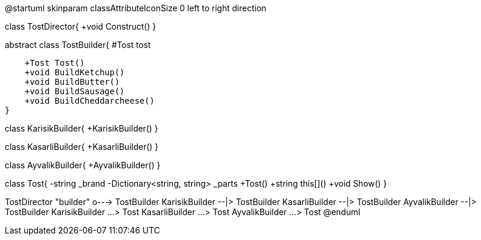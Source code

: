 @startuml
skinparam classAttributeIconSize 0
left to right direction

class TostDirector{
    +void Construct()
}

abstract class TostBuilder{
    #Tost tost

    +Tost Tost()
    +void BuildKetchup()
    +void BuildButter()
    +void BuildSausage()
    +void BuildCheddarcheese()
}

class KarisikBuilder{
    +KarisikBuilder()
}

class KasarliBuilder{
    +KasarliBuilder()
}

class AyvalikBuilder{
    +AyvalikBuilder()
}

class Tost{
    -string _brand
    -Dictionary<string, string> _parts
    +Tost()
    +string this[]()
    +void Show()
}


TostDirector "builder" o---> TostBuilder
KarisikBuilder --|> TostBuilder
KasarliBuilder --|> TostBuilder
AyvalikBuilder --|> TostBuilder
KarisikBuilder ...> Tost
KasarliBuilder ...> Tost
AyvalikBuilder ...> Tost
@enduml